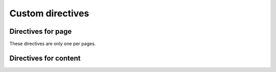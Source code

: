 =================
Custom directives
=================

Directives for page
===================

These directives are only one per pages.

.. todo::

   I plan to show warnings if declare mutilples.
   But it does not until implement.

.. rst:directive:: pyscript-env

   Define PyScript runtime environment as ``py-env``.

   Example:

   .. code-block:: rst

      .. pyscript-env::

         - beautifulsoup4
         - requests

Directives for content
======================

.. rst:directive:: pyscript-repl

   Render PyScript REPL as ``py-repl``.

   Example:

   .. code-block:: rst

      .. pyscript-repl::

         print("hello world")
